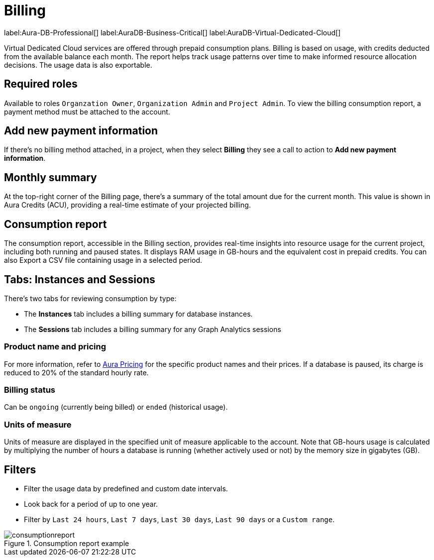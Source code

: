 [[aura-Billing]]
= Billing
:description: Consumption reporting allows customers to monitor their billing and credit consumption.

label:Aura-DB-Professional[]
label:AuraDB-Business-Critical[]
label:AuraDB-Virtual-Dedicated-Cloud[]

Virtual Dedicated Cloud services are offered through prepaid consumption plans.
Billing is based on usage, with credits deducted from the available balance each month.
The report helps track usage patterns over time to make informed resource allocation decisions.
The usage data is also exportable.

== Required roles

Available to roles `Organzation Owner`, `Organization Admin` and `Project Admin`.
To view the billing consumption report, a payment method must be attached to the account. 

== Add new payment information

If there's no billing method attached, in a project, when they select *Billing* they see a call to action to *Add new payment information*. 

== Monthly summary

At the top-right corner of the Billing page, there's a summary of the total amount due for the current month. 
This value is shown in Aura Credits (ACU), providing a real-time estimate of your projected billing.

== Consumption report

The consumption report, accessible in the Billing section, provides real-time insights into resource usage for the current project, including both running and paused states.
It displays RAM usage in GB-hours and the equivalent cost in prepaid credits.
You can also Export a CSV file containing usage in a selected period.

== Tabs: Instances and Sessions

There's two tabs for reviewing consumption by type:

* The *Instances* tab includes a billing summary for database instances. 
* The *Sessions* tab includes a billing summary for any Graph Analytics sessions

=== Product name and pricing

For more information, refer to link:https://console-preview.neo4j.io/pricing[Aura Pricing] for the specific product names and their prices. 
If a database is paused, its charge is reduced to 20% of the standard hourly rate.

=== Billing status

Can be `ongoing` (currently being billed) or `ended` (historical usage).

=== Units of measure

Units of measure are displayed in the specified unit of measure applicable to the account.
Note that GB-hours usage is calculated by multiplying the number of hours a database is running (whether actively used or not) by the memory size in gigabytes (GB).

== Filters

* Filter the usage data by predefined and custom date intervals.
* Look back for a period of up to one year.
* Filter by `Last 24 hours`, `Last 7 days`, `Last 30 days`, `Last 90 days` or a `Custom range`.

.Consumption report example
[.shadow]
image::consumptionreport.png[]

